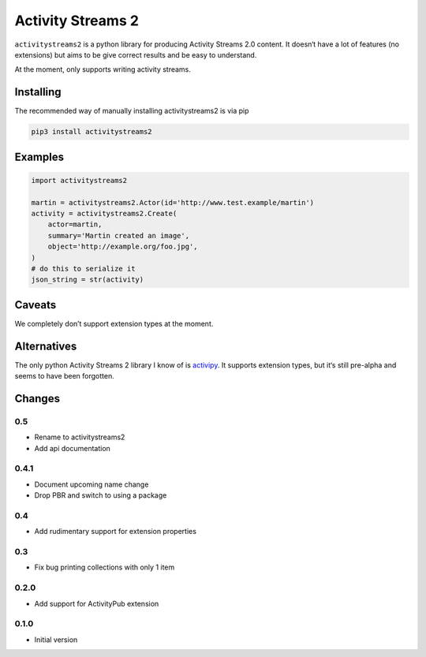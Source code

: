 ==================
Activity Streams 2
==================

|pipeline-badge| |coverage-badge| |docs-badge| |pypi-badge|

``activitystreams2`` is a python library for producing Activity Streams 2.0
content. It doesn‘t have a lot of features (no extensions) but aims to be give
correct results and be easy to understand.

At the moment, only supports writing activity streams.

Installing
==========

The recommended way of manually installing activitystreams2 is via pip

.. code-block:: shell

   pip3 install activitystreams2

Examples
========

.. code-block:: python

   import activitystreams2

   martin = activitystreams2.Actor(id='http://www.test.example/martin')
   activity = activitystreams2.Create(
       actor=martin,
       summary='Martin created an image',
       object='http://example.org/foo.jpg',
   )
   # do this to serialize it
   json_string = str(activity)



Caveats
=======

We completely don’t support extension types at the moment.

Alternatives
============

The only python Activity Streams 2 library I know of is `activipy
<https://pypi.org/project/activipy/>`_. It supports extension types, but it‘s
still pre-alpha and seems to have been forgotten.


.. |pipeline-badge| image:: https://gitlab.com/alantrick/activitystreams2/badges/master/pipeline.svg
   :target: https://gitlab.com/alantrick/activitystreams2/
   :alt: Build Status

.. |coverage-badge| image:: https://gitlab.com/alantrick/activitystreams2/badges/master/coverage.svg
   :target: https://gitlab.com/alantrick/activitystreams2/
   :alt: Coverage Status

.. |docs-badge| image:: https://img.shields.io/badge/docs-latest-informational.svg
   :target: `the documentation`_
   :alt: Documentation

.. |pypi-badge| image:: https://img.shields.io/pypi/v/activitystreams2.svg
   :target: https://pypi.org/project/activitystreams2/
   :alt: Project on PyPI

.. _the documentation: https://alantrick.gitlab.io/activitystreams2/


Changes
=======

0.5
---

* Rename to activitystreams2
* Add api documentation

0.4.1
-----

* Document upcoming name change
* Drop PBR and switch to using a package

0.4
---

* Add rudimentary support for extension properties

0.3
---

* Fix bug printing collections with only 1 item

0.2.0
-----

* Add support for ActivityPub extension

0.1.0
-----

* Initial version



